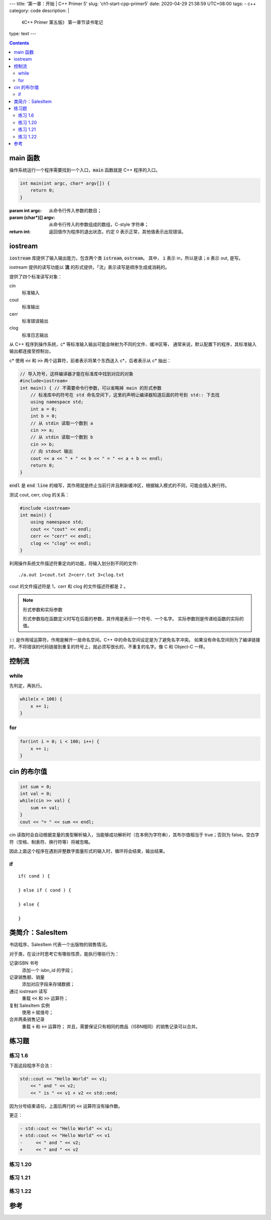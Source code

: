 ﻿---
title: '第一章：开始 | C++ Primer 5'
slug: 'ch1-start-cpp-primer5'
date: 2020-04-29 21:38:59 UTC+08:00
tags:
- c++
category: code
description: |
    《C++ Primer 第五版》 第一章节读书笔记
type: text
---

.. contents::

.. TEASER_END

.. default-role:: code

#########
main 函数
#########

操作系统运行一个程序需要找到一个入口，`main` 函数就是 C++ 程序的入口。

.. code:: cpp

    int main(int argc, char* argv[]) {
        return 0;
    }

:param int argc: 从命令行传入参数的数目；
:param (char*)[] argv: 从命令行传入的参数组成的数组，C-style 字符串；
:return int: 返回值作为程序的退出状态，约定 0 表示正常，其他值表示出现错误。

########
iostream
########

`iostream` 库提供了输入输出能力，包含两个类 `istream`, `ostream`。
其中， `i` 表示 in，所以是读；`o` 表示 out, 是写。

iostream 提供的读写功能以 **流** 的形式提供，「流」表示读写是顺序生成或消耗的。

提供了四个标准读写对象：

cin
    标准输入
cout
    标准输出
cerr
    标准错误输出
clog
    标准日志输出

从 C++ 程序到操作系统，c* 等标准输入输出可能会映射为不同的文件、缓冲区等，
通常来说，默认配置下的程序，其标准输入输出都连接至控制台。

c* 使用 `<<` 和 `>>` 两个运算符，前者表示将某个东西送入 c*，后者表示从 c* 抽出：

.. code:: cpp

    // 导入符号，这样编译器才能在标准库中找到对应的对象
    #include<iostream>
    int main() { // 不需要命令行参数，可以省略掉 main 的形式参数
        // 标准库中的符号在 std 命名空间下，这里的声明让编译器知道后面的符号到 std:: 下去找
        using namespace std;
        int a = 0;
        int b = 0;
        // 从 stdin 读取一个数到 a
        cin >> a;
        // 从 stdin 读取一个数到 b
        cin >> b;
        // 向 stdout 输出
        cout << a << " + " << b << " = " << a + b << endl;
        return 0;
    }

`endl` 是 `end line` 的缩写，其作用就是终止当前行并且刷新缓冲区，根据输入模式的不同，可能会插入换行符。

测试 cout, cerr, clog 的关系：

.. code:: cpp

    #include <iostream>
    int main() {
        using namespace std;
        cout << "cout" << endl;
        cerr << "cerr" << endl;
        clog << "clog" << endl;
    }

利用操作系统文件描述符重定向的功能，将输入划分到不同的文件::

    ./a.out 1>cout.txt 2>cerr.txt 3>clog.txt

cout 的文件描述符是 1，cerr 和 clog 的文件描述符都是 2 。

.. note:: 形式参数和实际参数

    形式参数指在函数定义时写在后面的参数，其作用是表示一个符号、一个名字。
    实际参数则是传递给函数的实际的值。

`::` 是作用域运算符，作用是解开一层命名空间。C++ 中的命名空间设定是为了避免名字冲突。
如果没有命名空间则为了编译链接时，不将错误的代码链接到重复的符号上，就必须写很长的，不重复的名字。像 C 和 Object-C 一样。

######
控制流
######

while
=====

先判定，再执行。

.. code:: cpp

    while(x < 100) {
        x += 1;
    }

for
====

.. code:: cpp

    for(int i = 0; i < 100; i++) {
        x += i;
    }

############
cin 的布尔值
############

.. code:: cpp

    int sum = 0;
    int val = 0;
    while(cin >> val) {
        sum += val;
    }
    cout << "= " << sum << endl;

cin 读取时会自动根据变量的类型解析输入，当能够成功解析时（在本例为字符串），其布尔值相当于 true；否则为 false。空白字符（空格、制表符、换行符等）将被忽略。

因此上面这个程序在遇到非整数字面量形式的输入时，循环将会结束，输出结果。

if
====

::

    if( cond ) {

    } else if ( cond ) {

    } else {

    }


#################
类简介：SalesItem
#################

书店程序，SalesItem 代表一个出版物的销售情况。

对于类，在设计时思考它有哪些性质，能执行哪些行为：

记录ISBN 书号
    添加一个 isbn_id 的字段；
记录销售额、销量
    添加对应字段来存储数据；
通过 iostream 读写
    重载 `<<` 和 `>>` 运算符；
复制 SalesItem 实例
    使用 `=` 赋值号；
合并两条销售记录
    重载 `+` 和 `+=` 运算符；
    并且，需要保证只有相同的商品（ISBN相同）的销售记录可以合并。

######
练习题
######

练习 1.6
========

下面这段程序不合法：

.. code:: cpp

    std::cout << "Hello World" << v1;
        << " and " << v2;
        << " is " << v1 + v2 << std::end;

因为分号结束语句，上面后两行的 `<<` 运算符没有操作数。

更正：

.. code:: diff

    - std::cout << "Hello World" << v1;
    + std::cout << "Hello World" << v1
    -     << " and " << v2;
    +     << " and " << v2

练习 1.20
=========

.. listing:: cpp5/ch1/1-20.cc cpp

练习 1.21
=========

.. listing:: cpp5/ch1/1-21.cc cpp

练习 1.22
=========

.. listing:: cpp5/ch1/1-22.cc cpp

####
参考
####

.. listing:: cpp5/ch1/SalesItem.h cpp
